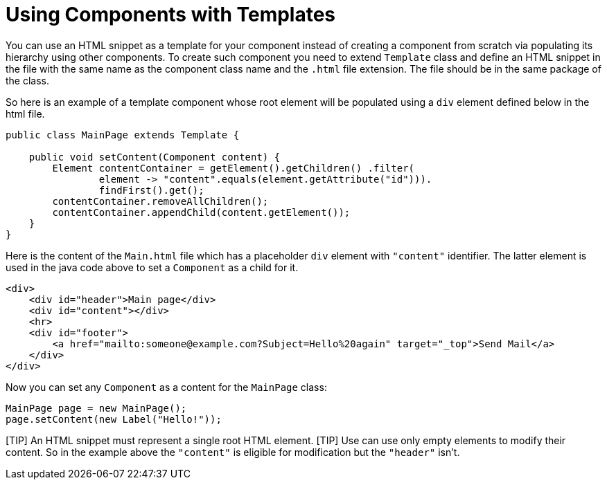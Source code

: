 = Using Components with Templates

You can use an HTML snippet as a template for your component instead of creating 
a component from scratch via populating its hierarchy using other components.
To create such component you need to extend `Template` class and define an HTML
snippet in the file with the same name as the component class name and the `.html` file extension.
The file should be in the same package of the class.

So here is an example of a template component whose root element will be populated using
a `div` element defined below in the html file.

[source,java]
----
public class MainPage extends Template {

    public void setContent(Component content) {
        Element contentContainer = getElement().getChildren() .filter(
                element -> "content".equals(element.getAttribute("id"))).
                findFirst().get();
        contentContainer.removeAllChildren();
        contentContainer.appendChild(content.getElement());
    }
}
----

Here is the content of the `Main.html` file which has a placeholder `div` element 
with `"content"` identifier. The latter element is used in the java code above to set a `Component` 
as a child for it.  

[source,html]
----
<div>
    <div id="header">Main page</div>
    <div id="content"></div>
    <hr>
    <div id="footer">
        <a href="mailto:someone@example.com?Subject=Hello%20again" target="_top">Send Mail</a>
    </div>
</div>
----

Now you can set any `Component` as a content for the `MainPage` class:

[source,java]
----
MainPage page = new MainPage();
page.setContent(new Label("Hello!"));
----

[TIP] An HTML snippet must represent a single root HTML element.
[TIP] Use can use only empty elements to modify their content. So in the example above the `"content"` is eligible for modification but the `"header"` isn't. 


